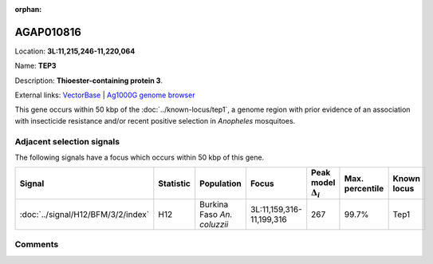 :orphan:



AGAP010816
==========

Location: **3L:11,215,246-11,220,064**

Name: **TEP3**

Description: **Thioester-containing protein 3**.

External links:
`VectorBase <https://www.vectorbase.org/Anopheles_gambiae/Gene/Summary?g=AGAP010816>`_ |
`Ag1000G genome browser <https://www.malariagen.net/apps/ag1000g/phase1-AR3/index.html?genome_region=3L:11215246-11220064#genomebrowser>`_




This gene occurs within 50 kbp of the :doc:`../known-locus/tep1`,
a genome region with prior evidence of an association with insecticide resistance and/or recent positive
selection in *Anopheles* mosquitoes.




Adjacent selection signals
--------------------------

The following signals have a focus which occurs within 50 kbp of this gene.

.. cssclass:: table-hover
.. list-table::
    :widths: auto
    :header-rows: 1

    * - Signal
      - Statistic
      - Population
      - Focus
      - Peak model :math:`\Delta_{i}`
      - Max. percentile
      - Known locus
    * - :doc:`../signal/H12/BFM/3/2/index`
      - H12
      - Burkina Faso *An. coluzzii*
      - 3L:11,159,316-11,199,316
      - 267
      - 99.7%
      - Tep1
    




Comments
--------


.. raw:: html

    <div id="disqus_thread"></div>
    <script>
    
    var disqus_config = function () {
        this.page.identifier = '/gene/AGAP010816';
    };
    
    (function() { // DON'T EDIT BELOW THIS LINE
    var d = document, s = d.createElement('script');
    s.src = 'https://agam-selection-atlas.disqus.com/embed.js';
    s.setAttribute('data-timestamp', +new Date());
    (d.head || d.body).appendChild(s);
    })();
    </script>
    <noscript>Please enable JavaScript to view the <a href="https://disqus.com/?ref_noscript">comments.</a></noscript>



